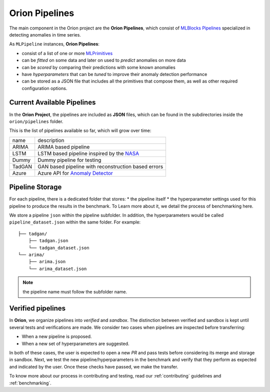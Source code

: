 .. _pipelines:

===============
Orion Pipelines
===============

The main component in the Orion project are the **Orion Pipelines**, which consist of `MLBlocks Pipelines <https://mlbazaar.github.io/MLBlocks/advanced_usage/pipelines.html>`__ specialized in detecting anomalies in time series.

As ``MLPipeline`` instances, **Orion Pipelines**:

* consist of a list of one or more `MLPrimitives <https://mlbazaar.github.io/MLPrimitives/>`__
* can be *fitted* on some data and later on used to *predict* anomalies on more data
* can be *scored* by comparing their predictions with some known anomalies
* have *hyperparameters* that can be *tuned* to improve their anomaly detection performance
* can be stored as a JSON file that includes all the primitives that compose them, as well as other required configuration options.

Current Available Pipelines
---------------------------

In the **Orion Project**, the pipelines are included as **JSON** files, which can be found
in the subdirectories inside the ``orion/pipelines`` folder.

This is the list of pipelines available so far, which will grow over time:

+--------+------------------------------------------------------+
| name   | description                                          |
+--------+------------------------------------------------------+
| ARIMA  | ARIMA based pipeline                                 |
+--------+------------------------------------------------------+
| LSTM   | LSTM based pipeline inspired by the `NASA`_          |
+--------+------------------------------------------------------+
| Dummy  | Dummy pipeline for testing                           |
+--------+------------------------------------------------------+
| TadGAN | GAN based pipeline with reconstruction based errors  |
+--------+------------------------------------------------------+
| Azure  | Azure API for `Anomaly Detector`_                    |
+--------+------------------------------------------------------+

Pipeline Storage
----------------

For each pipeline, there is a dedicated folder that stores:
* the pipeline itself
* the hyperparameter settings used for this pipeline to produce the results in the benchmark. To Learn more about it, we detail the process of benchmarking here.

We store a pipeline ``json`` within the pipeline subfolder. In addition, the hyperparameters would be called ``pipeline_dataset.json`` within the same folder. For example::

	├── tadgan/
	    ├── tadgan.json
	    └── tadgan_dataset.json
	└── arima/
	    ├── arima.json
	    └── arima_dataset.json

.. note:: 
	the pipeline name must follow the subfolder name.

Verified pipelines
------------------

In **Orion**, we organize pipelines into *verified* and *sandbox*. The distinction between verified and sandbox is kept until several tests and verifications are made. We consider two cases when pipelines are inspected before transferring:

* When a new pipeline is proposed.
* When a new set of hyperparameters are suggested.

In both of these cases, the user is expected to open a new *PR* and pass tests before considering its merge and storage in sandbox.
Next, we test the new pipeline/hyperparameters in the benchmark and verify that they perform as expected and indicated by the user. Once these checks have passed, we make the transfer.

To know more about our process in contributing and testing, read our :ref:`contributing` guidelines and :ref:`benchmarking`.

.. _NASA: https://arxiv.org/abs/1802.04431
.. _Anomaly Detector: https://azure.microsoft.com/en-us/services/cognitive-services/anomaly-detector/
